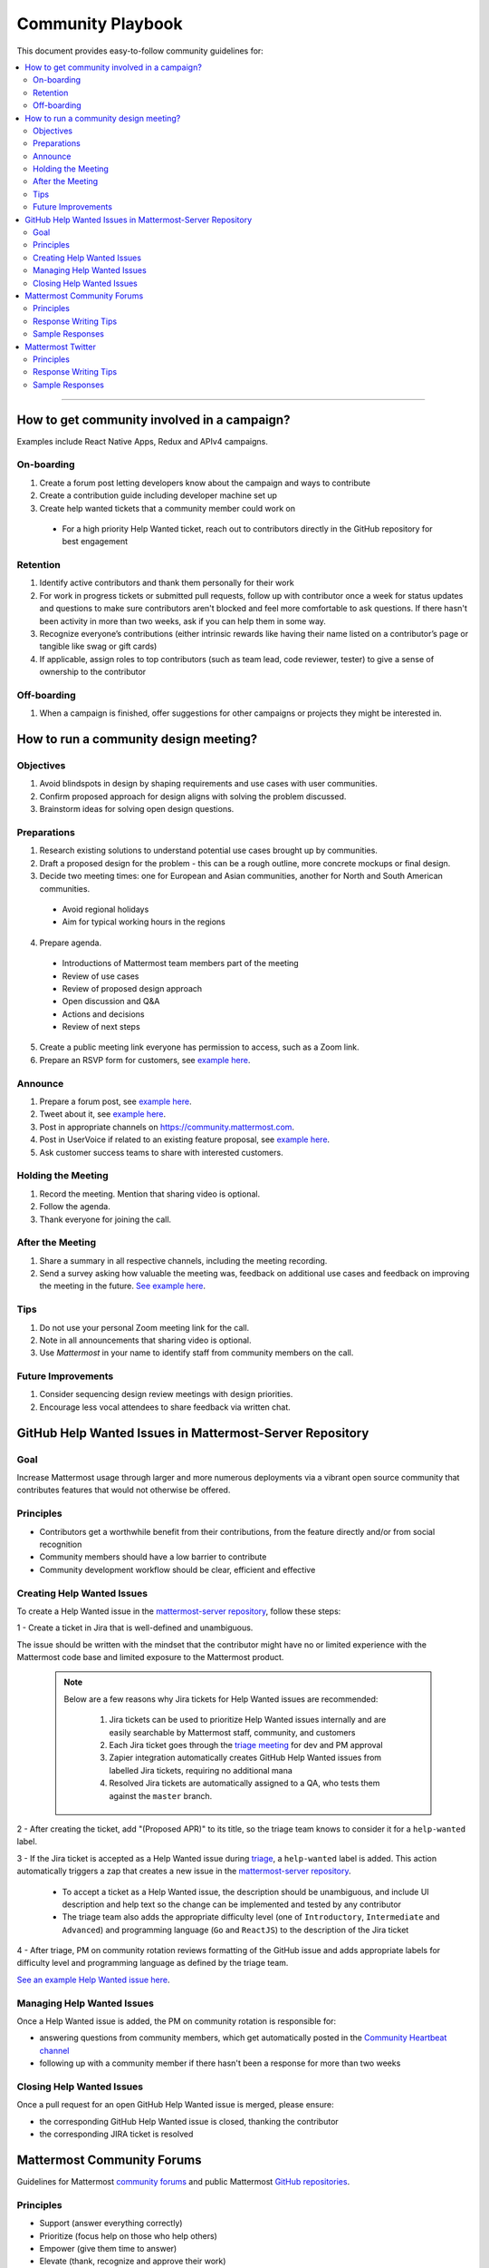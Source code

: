 ============================================================
Community Playbook
============================================================

This document provides easy-to-follow community guidelines for:

.. contents::
  :backlinks: top
  :local:
  :depth: 2

----

How to get community involved in a campaign?
---------------------------------------------------------

Examples include React Native Apps, Redux and APIv4 campaigns.

On-boarding
^^^^^^^^^^^^^^^^^^^^^^^^

1. Create a forum post letting developers know about the campaign and ways to contribute
2. Create a contribution guide including developer machine set up
3. Create help wanted tickets that a community member could work on
 
 - For a high priority Help Wanted ticket, reach out to contributors directly in the GitHub repository for best engagement

Retention
^^^^^^^^^^^^^^^^^^^^^^^^

1. Identify active contributors and thank them personally for their work
2. For work in progress tickets or submitted pull requests, follow up with contributor once a week for status updates and questions to make sure contributors aren't blocked and feel more comfortable to ask questions. If there hasn't been activity in more than two weeks, ask if you can help them in some way.
3. Recognize everyone’s contributions (either intrinsic rewards like having their name listed on a contributor’s page or tangible like swag or gift cards)
4. If applicable, assign roles to top contributors (such as team lead, code reviewer, tester) to give a sense of ownership to the contributor

Off-boarding
^^^^^^^^^^^^^^^^^^^^^^^^

1. When a campaign is finished, offer suggestions for other campaigns or projects they might be interested in.

How to run a community design meeting?
---------------------------------------------------------

Objectives
^^^^^^^^^^^^^^^^^^^^^^^^
1. Avoid blindspots in design by shaping requirements and use cases with user communities.
2. Confirm proposed approach for design aligns with solving the problem discussed.
3. Brainstorm ideas for solving open design questions.

Preparations
^^^^^^^^^^^^^^^^^^^^^^^^
1. Research existing solutions to understand potential use cases brought up by communities.
2. Draft a proposed design for the problem - this can be a rough outline, more concrete mockups or final design.
3. Decide two meeting times: one for European and Asian communities, another for North and South American communities.

 - Avoid regional holidays
 - Aim for typical working hours in the regions
 
4. Prepare agenda.

 - Introductions of Mattermost team members part of the meeting
 - Review of use cases
 - Review of proposed design approach
 - Open discussion and Q&A
 - Actions and decisions
 - Review of next steps

5. Create a public meeting link everyone has permission to access, such as a Zoom link.
6. Prepare an RSVP form for customers, see `example here <https://docs.google.com/forms/d/e/1FAIpQLSdg5NWkI4JcAmGwL3KgoYdtirXTS4wb1GJRXd_20kX2lTo3mw/viewform>`_.

Announce
^^^^^^^^^^^^^^^^^^^^^^^^
1. Prepare a forum post, see `example here <https://forum.mattermost.org/t/community-design-meeting-folded-reply-threads/6729>`_.
2. Tweet about it, see `example here <https://twitter.com/mattermost/status/1100235276436365312>`_.
3. Post in appropriate channels on https://community.mattermost.com.
4. Post in UserVoice if related to an existing feature proposal, see `example here <https://mattermost.uservoice.com/forums/306457-general/suggestions/19572469-make-threads-collapsible#{toggle_previous_statuses}>`_.
5. Ask customer success teams to share with interested customers.

Holding the Meeting
^^^^^^^^^^^^^^^^^^^^^^^^
1. Record the meeting. Mention that sharing video is optional.
2. Follow the agenda.
3. Thank everyone for joining the call.

After the Meeting
^^^^^^^^^^^^^^^^^^^^^^^^
1. Share a summary in all respective channels, including the meeting recording.
2. Send a survey asking how valuable the meeting was, feedback on additional use cases and feedback on improving the meeting in the future. `See example here <https://community.mattermost.com/core/pl/jfcmekbw738o3f3ykbbhofkg8r>`_.

Tips
^^^^^^^^^^^^^^^^^^^^^^^^
1. Do not use your personal Zoom meeting link for the call.
2. Note in all announcements that sharing video is optional.
3. Use `Mattermost` in your name to identify staff from community members on the call.

Future Improvements
^^^^^^^^^^^^^^^^^^^^^^^^
1. Consider sequencing design review meetings with design priorities.
2. Encourage less vocal attendees to share feedback via written chat.

GitHub Help Wanted Issues in Mattermost-Server Repository
-----------------------------------------------------------

Goal
^^^^^^^^^^^^^^^^^^^^^^^^^^^^^^^^^^^^^^^^^^^^^^^^^^^^^^^^^

Increase Mattermost usage through larger and more numerous deployments via a vibrant open source community that contributes features that would not otherwise be offered.

Principles
^^^^^^^^^^^^^^^^^^^^^^^^^^^^^^^^^^^^^^^^^^^^^^^^^^^^^^^^^

- Contributors get a worthwhile benefit from their contributions, from the feature directly and/or from social recognition
- Community members should have a low barrier to contribute
- Community development workflow should be clear, efficient and effective

Creating Help Wanted Issues
^^^^^^^^^^^^^^^^^^^^^^^^^^^^^^^^^^^^^^^^^^^^^^^^^^^^^^^^^

To create a Help Wanted issue in the `mattermost-server repository <https://github.com/mattermost/mattermost-server>`__, follow these steps:

1 - Create a ticket in Jira that is well-defined and unambiguous.

The issue should be written with the mindset that the contributor might have no or limited experience with the Mattermost code base and limited exposure to the Mattermost product.

  .. note::
    Below are a few reasons why Jira tickets for Help Wanted issues are recommended:

      1. Jira tickets can be used to prioritize Help Wanted issues internally and are easily searchable by Mattermost staff, community, and customers
      2. Each Jira ticket goes through the  `triage meeting <https://docs.mattermost.com/process/training.html#triage-meeting>`__ for dev and PM approval
      3. Zapier integration automatically creates GitHub Help Wanted issues from labelled Jira tickets, requiring no additional mana
      4. Resolved Jira tickets are automatically assigned to a QA, who tests them against the ``master`` branch.

2 - After creating the ticket, add "(Proposed APR)" to its title, so the triage team knows to consider it for a ``help-wanted`` label.

3 - If the Jira ticket is accepted as a Help Wanted issue during `triage <https://docs.mattermost.com/process/training.html#triage-meeting>`__, a ``help-wanted`` label is added. This action automatically triggers a zap that creates a new issue in the `mattermost-server repository <https://github.com/mattermost/mattermost-server>`__.

    - To accept a ticket as a Help Wanted issue, the description should be unambiguous, and include UI description and help text so the change can be implemented and tested by any contributor
    - The triage team also adds the appropriate difficulty level (one of ``Introductory``, ``Intermediate`` and ``Advanced``) and programming language (``Go`` and ``ReactJS``) to the description of the Jira ticket

4 - After triage, PM on community rotation reviews formatting of the GitHub issue and adds appropriate labels for difficulty level and programming language as defined by the triage team.

`See an example Help Wanted issue here <https://github.com/mattermost/mattermost-server/issues/4755>`__.

Managing Help Wanted Issues
^^^^^^^^^^^^^^^^^^^^^^^^^^^^^^^^^^^^^^^^^^^^^^^^^^^^^^^^^

Once a Help Wanted issue is added, the PM on community rotation is responsible for:

- answering questions from community members, which get automatically posted in the `Community Heartbeat channel <https://community.mattermost.com/core/channels/community-heartbeat>`__
- following up with a community member if there hasn't been a response for more than two weeks

Closing Help Wanted Issues
^^^^^^^^^^^^^^^^^^^^^^^^^^^^^^^^^^^^^^^^^^^^^^^^^^^^^^^^^

Once a pull request for an open GitHub Help Wanted issue is merged, please ensure:

- the corresponding GitHub Help Wanted issue is closed, thanking the contributor
- the corresponding JIRA ticket is resolved

Mattermost Community Forums
---------------------------------------------------------

Guidelines for Mattermost `community forums <https://forum.mattermost.org>`__ and public Mattermost `GitHub repositories <https://github.com/mattermost>`__.

Principles
^^^^^^^^^^^^^^^^^^^^^^^^^^^^^^^^^^^^^^^^^^^^^^^^^^^^^^^^^

- Support (answer everything correctly)
- Prioritize (focus help on those who help others)
- Empower (give them time to answer)
- Elevate (thank, recognize and approve their work)
- Grow (invite people to help as experts, promote people)

Response Writing Tips
^^^^^^^^^^^^^^^^^^^^^^^^^^^^^^^^^^^^^^^^^^^^^^^^^^^^^^^^^

- **Don't answer if unsure**
  - Ask someone who knows for sure instead of replying with an assumption or incomplete understanding
  - Don't be afraid to re-route if you don't have the answer and are having trouble figuring it out
- **Don't make promises**
  - Don’t say “we’ll work on it” or something similar that sets expectations that aren’t met later (e.g. after presenting to core team it turns out you can’t do it)
  - Be careful saying “that’s a good idea”, don’t just say it to be polite. Instead say something akin to “thanks for the idea”
- **Choose positivity over negativity**
  - Avoid excuses like “we’re busy”, or “our team is small” and turn a missing feature into an invitation to share a feature idea to be upvoted
- **Do your best to link documentation as answers**
  - Allows answers to be easily updated dynamically as documentation is updated
  - Any questions that should be answered in docs that aren’t should turn into tickets to create that documentation (and post ticket in response)
- **Keep community end-user information secure**
  - If you come across a post that includes the person's IP address, domain name, or other information you think should not be disclosed publicly, edit the post to remove this information. Then click the **hide revision** button so that your edits won't be visible to others on the forum.
- **Be thankful**
  - Communities really respond well to being praised and thanked for their work
  
Sample Responses
^^^^^^^^^^^^^^^^^^^^^^^^^^^^^^^^^^^^^^^^^^^^^^^^^^^^^^^^^

General Issues
~~~~~~~~~~~~~~~~~~~~~~~~~~~~~~~~~~~~~~~~~~~~~~~~~~~~~~~~~

1. If an issue has a PR submitted by community, but no associated Jira ticket, leave it open until the PR is merged

2. If an issue has a Jira ticket with a ``help-wanted`` label, there is a Help Wanted ticket in GitHub. It can be closed with the following note:

.. code-block:: text

  Hi @username

  Thanks for the report! We have created a [Help Wanted issue here](link to GitHub issue) and are looking for community's help. Would you be interested helping with a pull request?

3. If an issue has a Jira ticket without a ``help-wanted`` label and assigned to the current release fix version for a developer to fix, it can be closed with the following note:

.. code-block:: text

  Hi @username

  Thanks for the report! We have created a [Jira ticket](link to Jira ticket) to track it. If you're interested helping with a pull request, please let us know.

4. If an issue has a Jira ticket without a ``help-wanted`` label but not assigned to the current release fix version, queue Jira ticket back to triage to ask if a help wanted issue could be created for it.

5. If the reporter doesn’t respond in two weeks, close the issue with the following note:

.. code-block:: text

  Hi @username, we haven't received an update so we'll assume that the problem is fixed or is no longer valid. 

  If you still experience the same problem, try upgrading to the latest version. 

  If the issue persists, reopen this issue with the relevant information and we'd be glad to help you where we can.

Feature Requests
~~~~~~~~~~~~~~~~~~~~~~~~~~~~~~~~~~~~~~~~~~~~~~~~~~~~~~~~~

Respond to the issue with the following note:

.. code-block:: text

  Thanks, appreciate your feedback @{username}.  

  Would you like to [contribute this in the feature idea forum](https://mattermost.uservoice.com/forums/306457-general/) so it can be discussed, upvoted and considered for a [help wanted ticket](https://docs.mattermost.com/process/help-wanted.html)?

  Please include a link back to this GitHub issue. If you're interested in implementing, please say so and we'll prioritize the review. 

  You get **10** votes in the feature idea forum, and each one influences the future of the project.

Licensing
~~~~~~~~~~~~~~~~~~~~~~~~~~~~~~~~~~~~~~~~~~~~~~~~~~~~~~~~~

To ask someone to add a license to a GitHub repo, open an issue with the following note, titled ``Add an open source license?``:

.. code-block:: text

  Thanks for sharing this project! We'd love to use it as part of the Mattermost open source project (https://about.mattermost.com/) in our [React Native mobile app](https://github.com/mattermost/mattermost-mobile) (which uses an [Apache 2.0 license](https://github.com/mattermost/mattermost-mobile/blob/master/LICENSE.txt)). 

  Would you consider adding a license, such as an MIT or an Apache 2.0 license? 

  To do so, in GitHub you can hit "Create new file" and name a file `LICENSE.txt`

  ![image](https://cloud.githubusercontent.com/assets/177788/19657017/36238482-99d7-11e6-9fd0-f507970891c7.png)

  This will prompt GitHub to offer a license template: 

  ![image](https://cloud.githubusercontent.com/assets/177788/19657044/5a2d8b66-99d7-11e6-8164-ac7f90b10646.png)

  If you use a license it would make it easy to promote your open source project with the Mattermost community.

  Thanks kindly for your consideration.

Difficult Questions
~~~~~~~~~~~~~~~~~~~~~~~~~~~~~~~~~~~~~~~~~~~~~~~~~~~~~~~~~

To respond to tough questions, use the `SCIPAB method <https://www.mandel.com/top-ten-reasons/tools-methodology/scipab>`__ to help formulate a response and send for community lead to review. 

Situation:
  State what you know about your listeners' circumstances that are relevant to your discussion or presentation, e.g., current state of their business, technology, industry, or plans. 

Complication:
  Identify the critical issues (changes, pressures, demands, etc.) that are impacting the Situation and creating problems, challenges, or opportunities. 

Implication:
  Show the personal or business consequences of failing to act on the problems or opportunities described in the Complication. 

Position:
  State clearly and confidently your opinion about what needs to be done to solve your listeners' problem. 

Action:
  Help listeners understand the role you want them to play, or the questions you'd like them to consider, during your presentation or conversation. 

Benefit:
  Describe how your recommended Position and Action will address listeners' specific needs. State the results clearly and quantifiably. 

Mattermost Twitter
---------------------------------------------------------

Guidelines for Mattermost `Twitter responses <https://twitter.com/mattermost>`__.

Principles
^^^^^^^^^^^^^^^^^^^^^^^^^^^^^^^^^^^^^^^^^^^^^^^^^^^^^^^^^

1. **Avoid acronyms**. Avoid acronyms when possible. For example, say "pull request" instead of "PR", since only a subset of tweet readers are active GitHub users. 
2. **Use the active voice**. Avoid "has", "was", "have been" when possible. For example, instead of "Hackfest has started!" say "Hackfest starts now!" 
3. **Include at most one link**. To provide a clear call to action, include at most one link per tweet and place it near the end of the tweet.
4. **Use exclamation marks only for exciting announcements**. An exclamation mark can be used when the announcement is exciting, but using an exclamation mark should be avoided when it can be confused with a signal for community to panic, e.g. "Security update released!".
5. **Be welcoming**. When asking someone to take action, use "Would you be open to" instead of "Would you like to".

Response Writing Tips
^^^^^^^^^^^^^^^^^^^^^^^^^^^^^^^^^^^^^^^^^^^^^^^^^^^^^^^^^

1. When to like (heart) a tweet where Mattermost is mentioned?

 - Our team is on site at an event and tags our handle.
 - A community member shares an event we are at, received a Mattermug, or shared a positive experience and mentions us.

2. When to retweet a post?

 - A community member released an integration and mentions us.
 - Mattermug tweets from community members.
  
Sample Responses
^^^^^^^^^^^^^^^^^^^^^^^^^^^^^^^^^^^^^^^^^^^^^^^^^^^^^^^^^

1. Requests for more information such as a preview of our product.

.. code-block:: text

  Thank you for your interest in Mattermost. You can learn more about us at www.mattermost.com where you can also download a trial of our product.

2. Requests for a specific feature or group of features. 

 - Multiple Feature Requests:

  .. code-block:: text

    Thank you for the suggestions @username. Would you be open to contributing them in the feature idea forum so they can discussed and upvoted by the community? You get 10 votes in the feature idea forum, and each one influences the future of the project.

    https://mattermost.uservoice.com/

 - Single Feature Request: 

  .. code-block:: text

    Thank you for the suggestion @username. Would you be open to contributing it in the feature idea forum so it can discussed and upvoted by the community? You get 10 votes in the feature idea forum, and each one influences the future of the project.

    https://mattermost.uservoice.com/

 - Planned Feature Request: 

  .. code-block:: text

    Thank you for your feedback.  We are excited to share that [feature] will be available in our [edition] Edition soon.  Please see our forum post for more information: [link to forum post]

 - Shipped Feature Request: 

  .. code-block:: text

    Thank you for your feedback.  Mattermost already supports [feature].  You can learn more about it in our documentation:  [link to docs]

3. Feedback about their experience, not specific to a feature or a product.

  .. code-block:: text

    Appreciate the feedback. If your team has suggestions on how to improve Mattermost, we would love to hear more in our feature proposal forum. You get 10 votes there, and each one influences the future of the project: https://mattermost.uservoice.com/

  .. code-block:: text

    Thanks @{username}, highly appreciate your feedback. If you have additional feedback about your experience, we'd love to hear. You can share at http://forum.mattermost.org to start a discussion.

4. Tweet of forum post, asking someone from Mattermost team to respond.

  .. code-block:: text

    Thank you for reaching out. Our team responded to you in the forums and we're happy to help with further questions there.

  .. code-block:: text

    Thank you for reaching out. Our team monitors and responds to forum inquiries. We're happy to help with further questions there.

5. Customer requesting help to address an issue they are having with a deployment or specific feature in the system.

  .. code-block:: text

    Thank you for reaching out. We recommend opening a support ticket where our team can best help you troubleshoot the issue. For more information about Enterprise Edition support levels, see https://about.mattermost.com/support/. 
